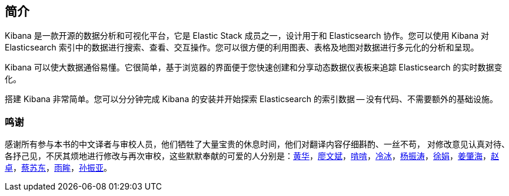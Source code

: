 [[introduction]]
== 简介

Kibana 是一款开源的数据分析和可视化平台，它是 Elastic Stack 成员之一，设计用于和 Elasticsearch 协作。您可以使用 Kibana 对 Elasticsearch 索引中的数据进行搜索、查看、交互操作。您可以很方便的利用图表、表格及地图对数据进行多元化的分析和呈现。

Kibana 可以使大数据通俗易懂。它很简单，基于浏览器的界面便于您快速创建和分享动态数据仪表板来追踪 Elasticsearch 的实时数据变化。

搭建 Kibana 非常简单。您可以分分钟完成 Kibana 的安装并开始探索 Elasticsearch 的索引数据 -- 没有代码、不需要额外的基础设施。

[float]
=== 鸣谢
感谢所有参与本书的中文译者与审校人员，他们牺牲了大量宝贵的休息时间，他们对翻译内容仔细斟酌、一丝不苟， 对修改意见认真对待、各抒己见，不厌其烦地进行修改与再次审校，这些默默奉献的可爱的人分别是：&#8203;https://github.com/howardhuanghua[黄华]，&#8203;https://github.com/forearrow[廖文斌]，&#8203;https://github.com/LennyZeng[啃啃]，&#8203;https://github.com/icelengbing[冷冰]，&#8203;https://github.com/node[杨振涛]，&#8203;https://github.com/sdjnxj[徐娟]，&#8203;https://github.com/sdlyjzh[姜肇海]，&#8203;https://github.com/BJdaxiang[赵卓]，&#8203;https://github.com/hieast[蔡苏东]，&#8203;https://github.com/lxy4java[雨眸]，&#8203;https://github.com/token01[孙振亚]。
